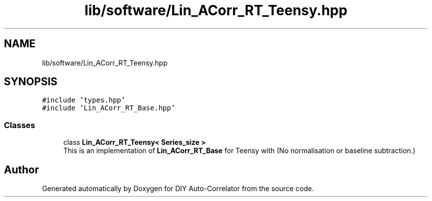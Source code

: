 .TH "lib/software/Lin_ACorr_RT_Teensy.hpp" 3 "Wed Sep 1 2021" "Version 1.0" "DIY Auto-Correlator" \" -*- nroff -*-
.ad l
.nh
.SH NAME
lib/software/Lin_ACorr_RT_Teensy.hpp
.SH SYNOPSIS
.br
.PP
\fC#include 'types\&.hpp'\fP
.br
\fC#include 'Lin_ACorr_RT_Base\&.hpp'\fP
.br

.SS "Classes"

.in +1c
.ti -1c
.RI "class \fBLin_ACorr_RT_Teensy< Series_size >\fP"
.br
.RI "This is an implementation of \fBLin_ACorr_RT_Base\fP for Teensy with \fB\fP(No normalisation or baseline subtraction\&.) "
.in -1c
.SH "Author"
.PP 
Generated automatically by Doxygen for DIY Auto-Correlator from the source code\&.
